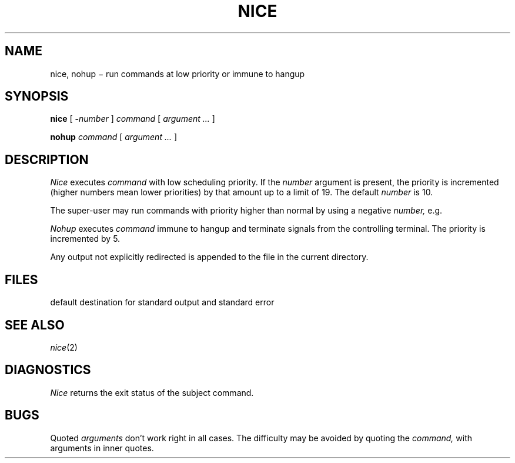 .TH NICE 1
.CT 1 proc_man
.SH NAME
nice, nohup \(mi run commands at low priority or immune to hangup
.SH SYNOPSIS
.B nice
[
.BI - number
]
.I command
[
.I argument ...
]
.PP
.B nohup
.I command
[
.I argument ...
]
.SH DESCRIPTION
.I Nice
executes
.I command
with low scheduling priority.
If the
.I number
argument is present, the priority is incremented (higher
numbers mean lower priorities) by that amount up to a limit of 19.
The default
.I number
is 10.
.PP
The super-user may run commands with
priority higher than normal
by using a negative
.I number,
e.g.
.LR --10 .
.PP
.I Nohup
executes
.I command
immune to hangup and terminate signals from the controlling terminal.
The priority is incremented by 5.
.PP
Any output not explicitly redirected is appended to
the file
.F nohup.out
in the current directory.
.SH FILES
.FR nohup.out
default destination for standard output and standard error
.SH "SEE ALSO"
.IR nice (2)
.SH DIAGNOSTICS
.I Nice
returns the exit status of the subject command.
.SH BUGS
Quoted
.I arguments
don't work right in all cases.
The difficulty may be avoided by quoting the
.I command,
with arguments in inner quotes.
